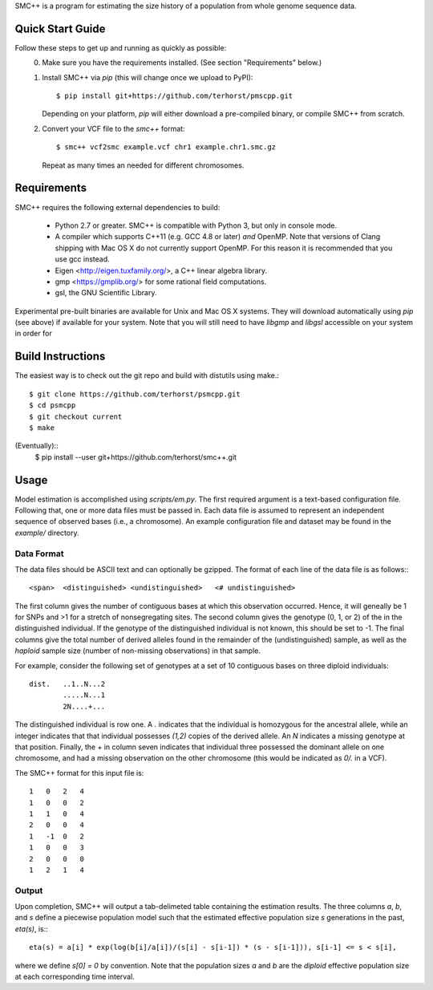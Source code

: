 SMC++ is a program for estimating the size history of a population from
whole genome sequence data.

=================
Quick Start Guide
=================
Follow these steps to get up and running as quickly as possible:
  0. Make sure you have the requirements installed. (See section
     "Requirements" below.)
  1. Install SMC++ via `pip` (this will change once we upload to PyPI)::

       $ pip install git+https://github.com/terhorst/pmscpp.git

     Depending on your platform, `pip` will either download a pre-compiled
     binary, or compile SMC++ from scratch.
  2. Convert your VCF file to the `smc++` format::

       $ smc++ vcf2smc example.vcf chr1 example.chr1.smc.gz

     Repeat as many times an needed for different chromosomes.


============
Requirements
============
SMC++ requires the following external dependencies to build:

  - Python 2.7 or greater. SMC++ is compatible with Python 3, but only
    in console mode.
  - A compiler which supports C++11 (e.g. GCC 4.8 or later) *and*
    OpenMP. Note that versions of Clang shipping with Mac OS X do not
    currently support OpenMP. For this reason it is recommended that you
    use gcc instead.
  - Eigen <http://eigen.tuxfamily.org/>, a C++ linear algebra library.
  - gmp <https://gmplib.org/> for some rational field computations.
  - gsl, the GNU Scientific Library.

Experimental pre-built binaries are available for Unix and Mac OS X
systems. They will download automatically using `pip` (see above)
if available for your system. Note that you will still need to have
`libgmp` and `libgsl` accessible on your system in order for


==================
Build Instructions
==================
The easiest way is to check out the git repo and build with distutils
using make.::
    $ git clone https://github.com/terhorst/psmcpp.git
    $ cd psmcpp
    $ git checkout current
    $ make

(Eventually)::
    $ pip install --user git+https://github.com/terhorst/smc++.git

=====
Usage
=====
Model estimation is accomplished using `scripts/em.py`. The first
required argument is a text-based configuration file. Following that,
one or more data files must be passed in. Each data file is assumed
to represent an independent sequence of observed bases (i.e., a
chromosome). An example configuration file and dataset may be found
in the `example/` directory.

Data Format
-----------
The data files should be ASCII text and can optionally be gzipped. The
format of each line of the data file is as follows:::

    <span>  <distinguished> <undistinguished>   <# undistinguished>

The first column gives the number of contiguous bases at which this
observation occurred. Hence, it will geneally be 1 for SNPs and >1 for
a stretch of nonsegregating sites. The second column gives the genotype
(0, 1, or 2) of the in the distinguished individual. If the genotype of
the distinguished individual is not known, this should be set to -1.
The final columns give the total number of derived alleles found in the
remainder of the (undistinguished) sample, as well as the *haploid*
sample size (number of non-missing observations) in that sample.

For example, consider the following set of genotypes at a set of 10
contiguous bases on three diploid individuals::

    dist.   ..1..N...2
            .....N...1
            2N....+...

The distinguished individual is row one. A `.` indicates that the
individual is homozygous for the ancestral allele, while an integer
indicates that that individual possesses `(1,2)` copies of the derived
allele. An `N` indicates a missing genotype at that position. Finally,
the `+` in column seven indicates that individual three possessed the
dominant allele on one chromosome, and had a missing observation on the
other chromosome (this would be indicated as `0/.` in a VCF).

The SMC++ format for this input file is::

    1   0   2   4
    1   0   0   2
    1   1   0   4
    2   0   0   4
    1   -1  0   2
    1   0   0   3
    2   0   0   0
    1   2   1   4

Output
------
Upon completion, SMC++ will output a tab-delimeted table containing
the estimation results. The three columns `a`, `b`, and `s` define a
piecewise population model such that the estimated effective population
size `s` generations in the past, `eta(s)`, is:::

    eta(s) = a[i] * exp(log(b[i]/a[i])/(s[i] - s[i-1]) * (s - s[i-1])), s[i-1] <= s < s[i],

where we define `s[0] = 0` by convention. Note that the population      
sizes `a` and `b` are the *diploid* effective population size at each   
corresponding time interval.                                            
